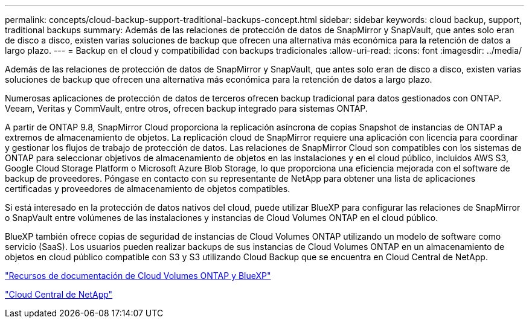 ---
permalink: concepts/cloud-backup-support-traditional-backups-concept.html 
sidebar: sidebar 
keywords: cloud backup, support, traditional backups 
summary: Además de las relaciones de protección de datos de SnapMirror y SnapVault, que antes solo eran de disco a disco, existen varias soluciones de backup que ofrecen una alternativa más económica para la retención de datos a largo plazo. 
---
= Backup en el cloud y compatibilidad con backups tradicionales
:allow-uri-read: 
:icons: font
:imagesdir: ../media/


[role="lead"]
Además de las relaciones de protección de datos de SnapMirror y SnapVault, que antes solo eran de disco a disco, existen varias soluciones de backup que ofrecen una alternativa más económica para la retención de datos a largo plazo.

Numerosas aplicaciones de protección de datos de terceros ofrecen backup tradicional para datos gestionados con ONTAP. Veeam, Veritas y CommVault, entre otros, ofrecen backup integrado para sistemas ONTAP.

A partir de ONTAP 9.8, SnapMirror Cloud proporciona la replicación asíncrona de copias Snapshot de instancias de ONTAP a extremos de almacenamiento de objetos. La replicación cloud de SnapMirror requiere una aplicación con licencia para coordinar y gestionar los flujos de trabajo de protección de datos. Las relaciones de SnapMirror Cloud son compatibles con los sistemas de ONTAP para seleccionar objetivos de almacenamiento de objetos en las instalaciones y en el cloud público, incluidos AWS S3, Google Cloud Storage Platform o Microsoft Azure Blob Storage, lo que proporciona una eficiencia mejorada con el software de backup de proveedores. Póngase en contacto con su representante de NetApp para obtener una lista de aplicaciones certificadas y proveedores de almacenamiento de objetos compatibles.

Si está interesado en la protección de datos nativos del cloud, puede utilizar BlueXP para configurar las relaciones de SnapMirror o SnapVault entre volúmenes de las instalaciones y instancias de Cloud Volumes ONTAP en el cloud público.

BlueXP también ofrece copias de seguridad de instancias de Cloud Volumes ONTAP utilizando un modelo de software como servicio (SaaS). Los usuarios pueden realizar backups de sus instancias de Cloud Volumes ONTAP en un almacenamiento de objetos en cloud público compatible con S3 y S3 utilizando Cloud Backup que se encuentra en Cloud Central de NetApp.

https://www.netapp.com/cloud-services/cloud-manager/documentation/["Recursos de documentación de Cloud Volumes ONTAP y BlueXP"]

https://cloud.netapp.com["Cloud Central de NetApp"]
